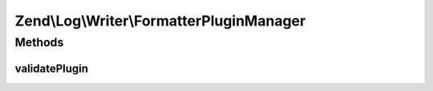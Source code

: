 .. Log/Writer/FormatterPluginManager.php generated using docpx on 01/30/13 03:32am


Zend\\Log\\Writer\\FormatterPluginManager
=========================================

Methods
+++++++

validatePlugin
--------------

.. function:: validatePlugin()


    Validate the plugin
    
    Checks that the formatter loaded is an instance of Formatter\FormatterInterface.

    :param mixed: 

    :rtype: void 

    :throws: Exception\InvalidArgumentException if invalid



